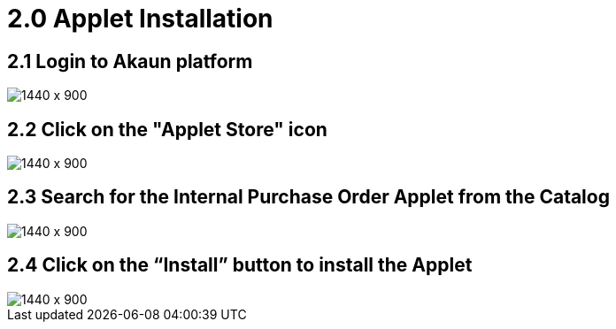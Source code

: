 [#h3_internal-purchase-order-applet_sales_order_installation]
=  2.0 Applet Installation

== 2.1 Login to Akaun platform

image::applet_installation_1.png[1440 x 900]

== 2.2 Click on the "Applet Store" icon

image::applet_installation_2.png[1440 x 900]

== 2.3 Search for the Internal Purchase Order Applet from the Catalog

image::Installation_3.png[1440 x 900]

== 2.4 Click on the “Install” button to install the Applet

image::Installation_4.png[1440 x 900]